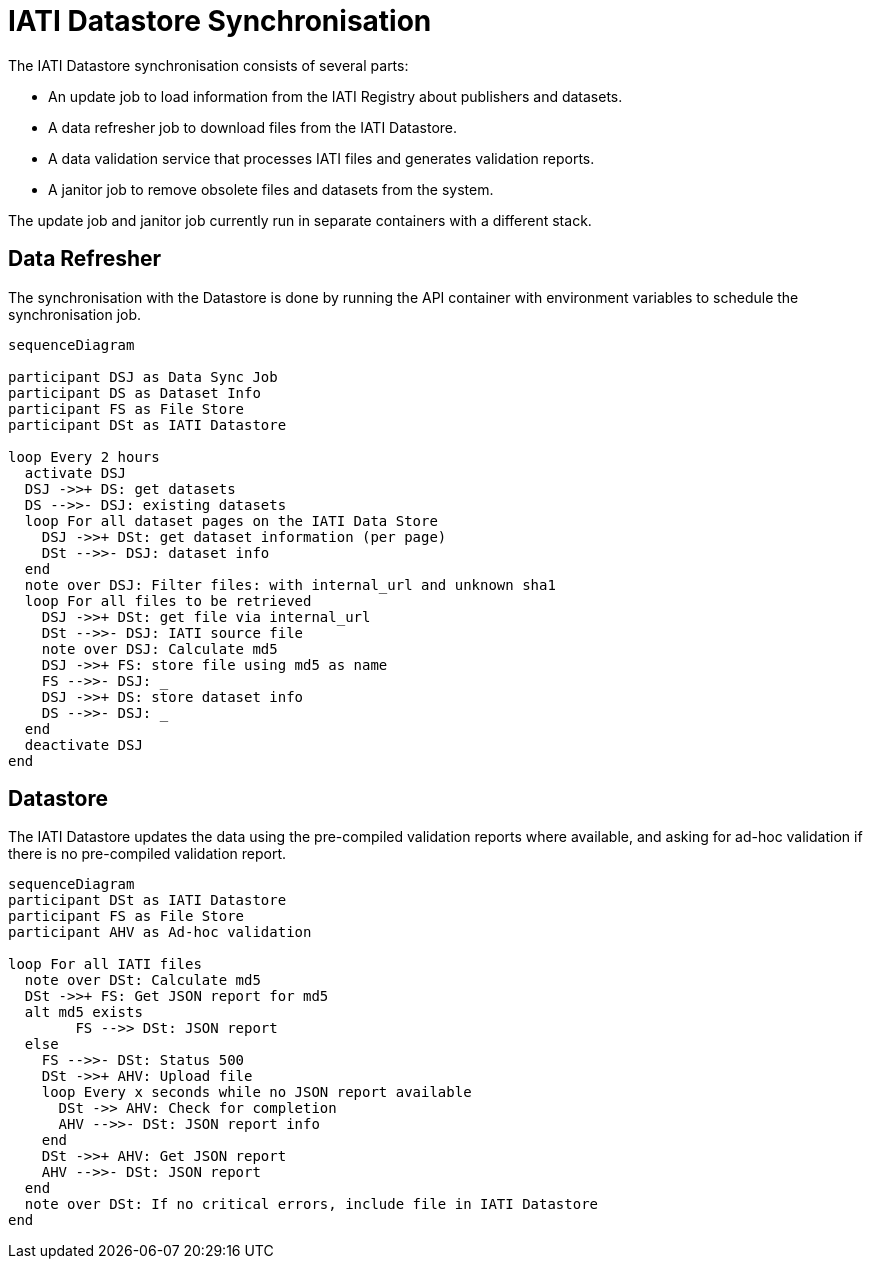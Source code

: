 = IATI Datastore Synchronisation

The IATI Datastore synchronisation consists of several parts:

* An update job to load information from the IATI Registry about publishers and datasets.
* A data refresher job to download files from the IATI Datastore.
* A data validation service that processes IATI files and generates validation reports.
* A janitor job to remove obsolete files and datasets from the system.

The update job and janitor job currently run in separate containers with a different stack.

== Data Refresher

The synchronisation with the Datastore is done by running the API container with environment variables to schedule the synchronisation job.

[mermaid]
....
sequenceDiagram

participant DSJ as Data Sync Job
participant DS as Dataset Info
participant FS as File Store
participant DSt as IATI Datastore

loop Every 2 hours
  activate DSJ
  DSJ ->>+ DS: get datasets
  DS -->>- DSJ: existing datasets
  loop For all dataset pages on the IATI Data Store
    DSJ ->>+ DSt: get dataset information (per page)
    DSt -->>- DSJ: dataset info
  end
  note over DSJ: Filter files: with internal_url and unknown sha1
  loop For all files to be retrieved
    DSJ ->>+ DSt: get file via internal_url
    DSt -->>- DSJ: IATI source file
    note over DSJ: Calculate md5
    DSJ ->>+ FS: store file using md5 as name
    FS -->>- DSJ: _
    DSJ ->>+ DS: store dataset info
    DS -->>- DSJ: _
  end
  deactivate DSJ
end
....

== Datastore

The IATI Datastore updates the data using the pre-compiled validation reports where available, and asking for ad-hoc validation if there is no pre-compiled validation report.

[mermaid]
....
sequenceDiagram
participant DSt as IATI Datastore
participant FS as File Store
participant AHV as Ad-hoc validation

loop For all IATI files
  note over DSt: Calculate md5
  DSt ->>+ FS: Get JSON report for md5
  alt md5 exists
  	FS -->> DSt: JSON report
  else
    FS -->>- DSt: Status 500
    DSt ->>+ AHV: Upload file
    loop Every x seconds while no JSON report available
      DSt ->> AHV: Check for completion
      AHV -->>- DSt: JSON report info
    end
    DSt ->>+ AHV: Get JSON report
    AHV -->>- DSt: JSON report
  end
  note over DSt: If no critical errors, include file in IATI Datastore
end
....
